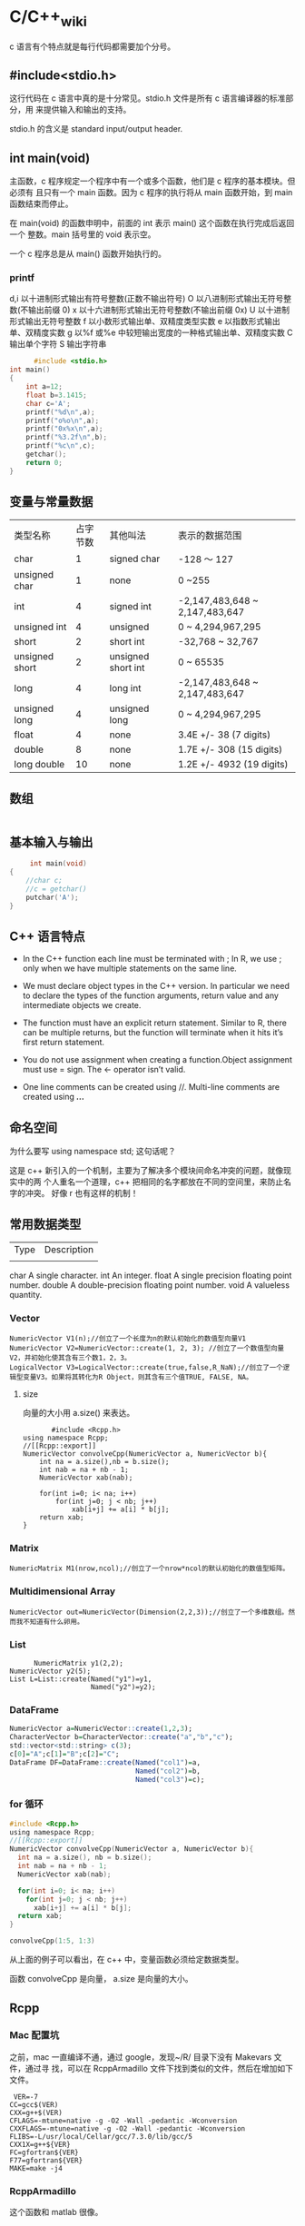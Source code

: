 * C/C++_wiki
c 语言有个特点就是每行代码都需要加个分号。
** #include<stdio.h>
这行代码在 c 语言中真的是十分常见。stdio.h 文件是所有 c 语言编译器的标准部分，用
来提供输入和输出的支持。

stdio.h 的含义是 standard input/output header.

** int main(void) 

主函数，c 程序规定一个程序中有一个或多个函数，他们是 c 程序的基本模块。但必须有
且只有一个 main 函数。因为 c 程序的执行将从 main 函数开始，到 main 函数结束而停止。

在 main(void) 的函数申明中，前面的 int 表示 main() 这个函数在执行完成后返回一个
整数。main 括号里的 void 表示空。

一个 c 程序总是从 main() 函数开始执行的。

***  printf

d,i	以十进制形式输出有符号整数(正数不输出符号)
O	以八进制形式输出无符号整数(不输出前缀 0)
x	以十六进制形式输出无符号整数(不输出前缀 0x)
U	以十进制形式输出无符号整数
f	以小数形式输出单、双精度类型实数
e	以指数形式输出单、双精度实数
g	以%f 或%e 中较短输出宽度的一种格式输出单、双精度实数
C	输出单个字符
S	输出字符串

    #+begin_src c
      #include <stdio.h>
int main()
{
    int a=12;
    float b=3.1415;
    char c='A';
    printf("%d\n",a);
    printf("o%o\n",a);
    printf("0x%x\n",a);
    printf("%3.2f\n",b);
    printf("%c\n",c);
    getchar();
    return 0;
}        
    #+end_src

** 变量与常量数据
| 类型名称       | 占字节数 | 其他叫法           | 表示的数据范围                 |
| char           |        1 | signed char        | -128 ～ 127                    |
| unsigned char  |        1 | none               | 0 ~255                         |
| int            |        4 | signed int         | -2,147,483,648 ~ 2,147,483,647 |
| unsigned int   |        4 | unsigned           | 0 ~ 4,294,967,295              |
| short          |        2 | short int          | -32,768 ~ 32,767               |
| unsigned short |        2 | unsigned short int | 0 ~ 65535                      |
| long           |        4 | long int           | -2,147,483,648 ~ 2,147,483,647 |
| unsigned long  |        4 | unsigned long      | 0 ~ 4,294,967,295              |
| float          |        4 | none               | 3.4E +/- 38 (7 digits)         |
| double         |        8 | none               | 1.7E +/- 308 (15 digits)       |
| long double    |       10 | none               | 1.2E +/- 4932 (19 digits)      |

** 数组
   #+begin_src c
     
   #+end_src

** 基本输入与输出

   #+begin_src c
     int main(void)
{
    //char c;
    //c = getchar()
    putchar('A');
}     
   #+end_src

** C++ 语言特点

- In the C++ function each line must be terminated with ; In R, we use ; only
  when we have multiple statements on the same line.

- We must declare object types in the C++ version. In particular we need to
  declare the types of the function arguments, return value and any intermediate
  objects we create.

- The function must have an explicit return statement. Similar to R, there can be multiple returns, but the function will terminate when it hits it’s first return statement.

- You do not use assignment when creating a function.Object assignment must use = sign. The <- operator isn’t valid.

- One line comments can be created using //. Multi-line comments are created using /*...*/
** 命名空间
为什么要写 using namespace std; 这句话呢？

这是 c++ 新引入的一个机制，主要为了解决多个模块间命名冲突的问题，就像现实中的两
个人重名一个道理，c++ 把相同的名字都放在不同的空间里，来防止名字的冲突。 好像 r
也有这样的机制！

** 常用数据类型
| Type | Description |
|      |             |
char	A single character.
int	An integer.
float	A single precision floating point number.
double	A double-precision floating point number.
void	A valueless quantity.

*** Vector

#+begin_src C++
 NumericVector V1(n);//创立了一个长度为n的默认初始化的数值型向量V1
 NumericVector V2=NumericVector::create(1, 2, 3); //创立了一个数值型向量V2，并初始化使其含有三个数1，2，3。
 LogicalVector V3=LogicalVector::create(true,false,R_NaN);//创立了一个逻辑型变量V3。如果将其转化为R Object，则其含有三个值TRUE, FALSE, NA。
#+end_src
 
**** size

向量的大小用 a.size() 来表达。

     #+begin_src C++
       #include <Rcpp.h>
using namespace Rcpp;
//[[Rcpp::export]]
NumericVector convolveCpp(NumericVector a, NumericVector b){
    int na = a.size(),nb = b.size();
    int nab = na + nb - 1;
    NumericVector xab(nab);
  
    for(int i=0; i< na; i++)
        for(int j=0; j < nb; j++)
            xab[i+j] += a[i] * b[j];
    return xab;
}       
     #+end_src

*** Matrix
#+begin_src c++ :exports code :eval never
NumericMatrix M1(nrow,ncol);//创立了一个nrow*ncol的默认初始化的数值型矩阵。
#+end_src
*** Multidimensional Array
#+begin_src C++ :includes <Rcpp.h>
      NumericVector out=NumericVector(Dimension(2,2,3));//创立了一个多维数组。然而我不知道有什么卵用。
#+end_src

*** List
    #+begin_src c++ :includes <Rcpp.h>
      NumericMatrix y1(2,2);
NumericVector y2(5);
List L=List::create(Named("y1")=y1,
                    Named("y2")=y2);
    #+end_src
*** DataFrame
    #+begin_src R :results output graphics :file fig_1.png :exports both 
      NumericVector a=NumericVector::create(1,2,3);
      CharacterVector b=CharacterVector::create("a","b","c");
      std::vector<std::string> c(3);
      c[0]="A";c[1]="B";c[2]="C";
      DataFrame DF=DataFrame::create(Named("col1")=a,
                                     Named("col2")=b,
                                     Named("col3")=c);
    #+end_src

*** for 循环

    #+begin_src c
#include <Rcpp.h>
using namespace Rcpp;
//[[Rcpp::export]]
NumericVector convolveCpp(NumericVector a, NumericVector b){
  int na = a.size(), nb = b.size();
  int nab = na + nb - 1;
  NumericVector xab(nab);
  
  for(int i=0; i< na; i++)
    for(int j=0; j < nb; j++)
      xab[i+j] += a[i] * b[j];
  return xab;
}

convolveCpp(1:5, 1:3)
    #+end_src

从上面的例子可以看出，在 c++ 中，变量函数必须给定数据类型。

函数 convolveCpp 是向量， a.size 是向量的大小。

** Rcpp
*** Mac 配置坑
之前，mac 一直编译不通，通过 google，发现~/R/ 目录下没有 Makevars 文件，通过寻
找，可以在 RcppArmadillo 文件下找到类似的文件，然后在增加如下文件。

#+begin_src 
 VER=-7 
CC=gcc$(VER)
CXX=g++$(VER)
CFLAGS=-mtune=native -g -O2 -Wall -pedantic -Wconversion
CXXFLAGS=-mtune=native -g -O2 -Wall -pedantic -Wconversion
FLIBS=-L/usr/local/Cellar/gcc/7.3.0/lib/gcc/5
CXX1X=g++${VER}
FC=gfortran${VER}
F77=gfortran${VER}
MAKE=make -j4 
#+end_src

*** RcppArmadillo 
这个函数和 matlab 很像。
**** matrix 
矩阵的表示。
#+begin_src C++
  arma::mat betahat = {{1, 3},
                       {2, 4}};
#+end_src

#+begin_src C++
  arma::mat a1 (arma::mat x){
    return x;
}
#+end_src
***** randu 生成
也可以通过 arma::mat X(2,2,arma::fill::randu) 这种方式生成 matrix。
#+begin_src C++
  void test(){
    arma::mat A = {{2,3},{2,4}};
    arma::mat B={{1,2,3},{4,5,6}};
    //arma::mat X = randu<mat>(5,5);
    arma::mat X(2,2,arma::fill::randu);
    Rcpp::Rcout << X << "\n";
    //Rcpp::Rcout << R << "\n";
} 
#+end_src

类似地有，arma::mat Y(2,2,arma::fill::randn);
**** 转置 
#+begin_src C++
  arma::mat betahat = {{1, 3},
                       {2, 4}};
 betahat.t()
#+end_src
**** as_col/as_row
可以将矩阵变成向量，当然有两种方式，一是行向量，一是列向量。
#+begin_src C++
  void test(){
    arma::mat A = {{1,2},{1,1}};
    arma::mat B = {1, 3};
    //arma::mat X = randu<mat>(5,5);
    //arma::mat X(2,2,arma::fill::randu);
    arma::mat C = arma::solve(A, B.t());
    arma::vec v = A.as_col();
    //arma::mat R;
    //arma::mat Q;
    //arma::qr(Q,R,A);
    // arma::vec a = A.diag();
    // A.resize(1,4);
    // B.copy_size(A);
    // B.set_size(1,4);
    // B.reshape(1,4);
    // B.ones(2,3);
    // B.zeros(2,3);
    // B.randu(3,4);
    // B.randn(3,4);
    // double y = B.is_empty();
    // double y = B.is_finite();// 
      // double y = B.is_square();
      // double y = B.is_vec();
    // double y = B.is_sorted();
    // double y = B.has_inf();
    // double y = B.has_nan();
    // arma::mat val = ones<arma::mat>(6, 5);
    //A.for_each([](mat::elem_type& val)
    //   {val += 123.0});
    // arma::vec v = arma::linspace<arma::vec>(10, 15, 6);
    // val.each_col() +=v; 
    // A.for_each( [](arma::mat::elem_type& val) { std::cout << val << std::endl; } );
    Rcpp::Rcout << v << "\n";
    //Rcpp::Rcout << R << "\n";
} 
#+end_src
**** 求解方程 
如果需要求解 AX=B，
#+begin_src C++
  void test(){
    arma::mat A = {{1,2},{1,1}};
    arma::mat B = {1, 3};
    arma::mat C = arma::solve(A, B.t());
    Rcpp::Rcout << v << "\n";
} 
#+end_src

**** 求内积
#+begin_src C++
 double g(arma::vec x, arma::vec y) {
  arma::mat d = x.t()*y;   
   return d(0);
 }
#+end_src
**** QR 分解
QR 分解 常被用于计算 AX=b 的问题，因为样本量过小的时候(a*a')^-1 计算会变得极其不稳定，这时候就需要用 QR 分解来解决问题。
参考链接为：https://www.zhihu.com/search?type=content&q=QR%20%E5%88%86%E8%A7%A3

QR 分解数学表达式为：$A=QR$, Q 是正交矩阵，R是上三角矩阵。

#+begin_src C++
void test(){
  arma::mat A = {{2,3},{2,4}};
  arma::mat B={{1,2,3},{4,5,6}};
  //arma::mat X = randu<mat>(5,5); 
  arma::mat R;
  arma::mat Q;
  arma::qr(Q,R,A);
  // arma::vec a = A.diag();
  // A.resize(1,4);
  // B.copy_size(A);
  // B.set_size(1,4);
  // B.reshape(1,4);
  // B.ones(2,3);
  // B.zeros(2,3);
  // B.randu(3,4);
  // B.randn(3,4);
  // double y = B.is_empty();
  // double y = B.is_finite();// 
  // double y = B.is_square();
  // double y = B.is_vec();
  // double y = B.is_sorted();
  // double y = B.has_inf();
  // double y = B.has_nan();
  // arma::mat val = ones<arma::mat>(6, 5);
//A.for_each([](mat::elem_type& val)
//   {val += 123.0});
  // arma::vec v = arma::linspace<arma::vec>(10, 15, 6);
  // val.each_col() +=v; 
  // A.for_each( [](arma::mat::elem_type& val) { std::cout << val << std::endl; } );
 Rcpp::Rcout << Q << "\n";
 Rcpp::Rcout << R << "\n";
} 
#+end_src

**** 矩阵计算
#+begin_src C++
  Rcpp::List a1 (arma::mat x){
    int R = x.n_rows; //矩阵的行数
    int C = x.n_cols; //矩阵的列数
    arma:: vec y = vectorise(x); //矩阵向量化
    Rcpp::NumericMatrix new_x = Rcpp::wrap(x);//arma::mat 转化为Rcpp::NumericMatrix
    Rcpp::Rcout << "Rows:" << R << std::endl; //display R
    Rcpp::Rcout << "cols:" << C << std::endl; //display C
    x.print();
    x.print("Note");
    return Rcpp::List::create(Rcpp::Named("y") = y,
                              Rcpp::Named("newx") = new_x);
}
#+end_src

**** (i)
access the i-th element, assuming a column-by-column layout.
返回的是第 i 个元素。
     #+begin_src matlab
       void test_randu(){
  arma::mat A = arma::randu<arma::mat>(4,5);
  arma::vec a = A.diag();
  double b = a(2);
  Rcpp::Rcout << b << "\n";
} 
     #+end_src

**** fill(k)
set all elements to be equal to k.
     #+begin_src matlab
void test_randu(){
  arma::mat A = {{2,3},{2,4}};
  arma::vec a = A.diag();
  arma::mat b = A.fill(2);
  Rcpp::Rcout << b << "\n";
} 
     #+end_src

**** resize
可以对矩阵进行 resize。
     #+begin_src matlab
void test_randu(){
  arma::mat A = {{2,3},{2,4}};
  arma::vec a = A.diag();
  A.resize(1,4);
  Rcpp::Rcout << A << "\n";
} 
     #+end_src
*****  reshape

#+begin_src C++
  Rcpp::List a1 (arma::mat x,int n, int r, double v){
    x.print();
    x.reshape(n,r);
    x.fill(v);
    arma:: mat x2 = x;
    x2.reshape(r,n);
    Rcpp::List ret;
    ret["x1"] = x;
    ret["x2"] = x2;
    return(ret);
}
#+end_src

*****  ones/zeros
生成全为 1 或 0 的矩阵。

#+begin_src C++
arma::mat a1 (arma::mat x){
arma::mat y = x.ones();
return y;
#+end_src

*****  index

index the matrix value.
#+begin_src C++
double a1 (arma::mat x, int i, int j){
arma::mat y = x.ones();
return(y(i, j));
#+end_src


#+begin_src C++
  arma::rowvec matrix_locs(arma::mat M, 
                           arma::umat locs){
    arma::uvec eids = sub2ind(size(M), locs);
    arma::vec v = M.elem(eids);
    return(v.t());
}
#+end_src

*****  index entire rows 
这块内容比较容易错误的是输出的类型是 matrix，而不是 vec。
#+begin_src C++
arma::mat a1 (arma::mat x, int i, int j){
arma::mat y = x.ones();
return(y.row(i);
#+end_src

- index entire columns 
这块内容比较容易错误的是输出的类型是 matrix，而不是 vec。
#+begin_src C++
arma::mat a1 (arma::mat x, int i, int j){
arma::mat y = x.ones();
return(y.col(i);
#+end_src

- index multiple rows/columns
可以一次性索引多行/列。
#+begin_src C++
  arma::mat a1 (arma::mat x, int i){
    arma::mat y = x.ones();
    return(y.cols(0,1));
#+end_src


- index multiple rows/columns
可以一次性索引多行/列。

#+begin_src C++
arma::mat a1 (arma::mat x){
return(x + x);
}
#+end_src

#+begin_src C++
arma::mat a1 (arma::mat x){
  return(exp(x));
}
#+end_src

#+begin_src C++
arma::mat a1 (arma::mat x){
  return(x.t());
}
#+end_src

#+begin_src C++
arma::mat a1 (arma::mat x){
  return(x.t()*x);
}
#+end_src

#+begin_src C++
arma::mat a1 (arma::mat x){
  return(inv(x.t()*x));
}
#+end_src

#+begin_src C++
arma::mat a1 (arma::mat x){
  return(chol(x*x.t()));
}
#+end_src

- svd 分解

#+begin_src C++
  Rcpp::List a1 (arma::mat x){
    arma::mat xtx = x.t()*x;
    arma::mat U;
    arma::vec s;
    arma::mat V;
    svd(U, s, V, xtx);
    Rcpp::List ret;
    ret["U"] = U;
    ret["s"] = s;
    ret["V"] = V;
    return(ret);
}
#+end_src

*****  行列式

#+begin_src C++
  double lma(arma::mat X,
             arma::mat y){
    arma::mat betahat;
    double z=arma::det(X); //matrix 
                               double x_norm = norm(X);
                               betahat = (X.t()*X).i()*X.t() *y; 
                               return(x_norm);
}
#+end_src

**** set_size
change size to specified dimensions, without preserving data.
     #+begin_src matlab
void test_randu(){
  arma::mat A = {{2,3},{2,4},{5,6}};
  arma::mat B={{1,2,3},{4,5,6}};
  arma::vec a = A.diag();
  // A.resize(1,4);
  // B.copy_size(A);
  B.set_size(1,4);
  A.for_each( [](arma::mat::elem_type& val) { std::cout << val << std::endl; } );
  Rcpp::Rcout << B << "\n";
} 
     #+end_src

**** 向量操作
***** head/tail
类似 head/tail。
#+begin_src C++
  arma::vec b1(10, arma::fill::randu);
  b1.tail(5) += 123;
  b1.head(3) += 20;
#+end_src

最后 5 个元素和前 3 个元素分别增加 123 和 20.

***** 向量表示
#+begin_src C++
  arma::vec A = {1, 2, 3};
#+end_src
***** Row

vec a(5); a = 123;
vec a(5); a.fill(123);

上面两行代码含义完全不同，第一行的意思只是填充一个值，而第二行代码可以实现 5 个数值均为 123.

#+begin_src C++
  arma::vec a = arma::linspace(0, 5); 
  arma::vec a = arma::linspace(0, 5, 6);
#+end_src

***** linspace      
linspace(start, end) #如果不指定 N，默认值为 100
linspace(start, end, N)

#+begin_src C++
  arma::vec a = arma::linspace(0, 5); 
  arma::vec a = arma::linspace(0, 5, 6);
#+end_src

c++ 真是太严格了，数据的类型必须是严格定义。
linspace 默认输出列向量，可以通过以下代码将其转成行向量。
#+begin_src C++
  arma::vec a = arma::linspace(0, 5); 
  arma::vec a = arma::linspace(0, 5, 6);
  arma::rowvec a2 = arma::linspace<arma::rowvec>(0, 5, 6);  
#+end_src
***** regspace
比 linspace 生成更加“标准的”数据。
regspace(0,9) #默认步长是 1;
regspace(0, 3, 9) #步长为 3;

#+begin_src C++
  arma::vec a3 = arma::regspace(0, 9);
#+end_src

***** rbind/cbind
rbind: join_vert(A,B) or join_cols(A,B)

cbind: join_horiz(A,B) or join_rows(A,B)
***** which
which(x>2) 相当于 find(x>2).finite(x) 相当于 find_finite(x)

从以下代码可以看出，A.elem 函数可以遍历 A 的每个数值。

#+begin_src C++
  arma::vec find_equal(arma::vec A,
                       double b){
    arma::uvec idx = arma::find(A == b);
    arma::vec out = A.elem(idx);
    return(out);
}
  //arma::vec lma(arma::vec y,
//    double replace_val = 1.5,
//             double find_val = 3){
//arma::uvec idx = find(y >= find_val);
//y.elem(idx).fill(replace_val);  
//arma::mat betahat;
//arma::mat bind_row=arma::join_vert(y, y); //bind_rows操作
//double z=arma::det(X); // 矩阵   
                            //double x_norm = norm(X);//
//int rank_x =arma::rank(X);
//arma::mat min_x = arma::min(X, 1);
  //betahat = (X.t()*X).i()*X.t() *y; 
//return(y);
  //}
#+end_src
**** member function & variable
**** for loop

     #+begin_src matlab
for(const auto& val : A)
  {
  std::cout  << val << std::endl;
  }
  arma::mat::iterator it_end = A.end();
  for(arma::mat::iterator it = A.begin(); it != it_end; ++it)
  {
    std::cout  << (*it) << std::endl;
  }
     #+end_src
**** for_each
     #+begin_src matlab
void test_randu(){
  arma::mat A = {{2,3},{2,4},{5,6}};
  arma::mat B={{1,2,3},{4,5,6}};
  arma::vec a = A.diag();
  // A.resize(1,4);
  B.copy_size(A);
  A.for_each( [](arma::mat::elem_type& val) { std::cout << val << std::endl; } );
  Rcpp::Rcout << B << "\n";
} 
     #+end_src

** print
以下代码类似于 print(A).
#+begin_src C++
 	Rcpp::Rcout << A << std::endl;
#+end_src




**** lm 估计
#+begin_src C++
arma::mat lma(arma::mat X,
              arma::mat y){
arma::mat betahat;
betahat = (X.t()*X).i()*X.t() *y; 
return(betahat);
}
#+end_src


